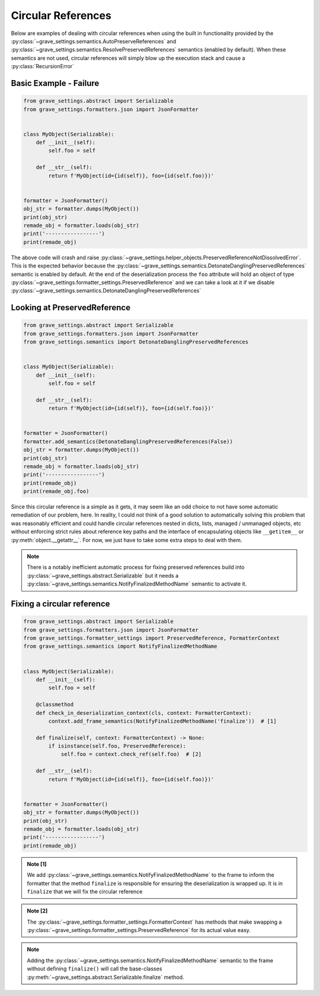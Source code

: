 Circular References
=======================

Below are examples of dealing with circular references when using the built in functionality provided by the :py:class:`~grave_settings.semantics.AutoPreserveReferences` and :py:class:`~grave_settings.semantics.ResolvePreservedReferences` semantics (enabled by default). When these semantics are not used, circular references will simply blow up the execution stack and cause a :py:class:`RecursionError`

Basic Example - Failure
-------------------------

.. code-block:: python

    from grave_settings.abstract import Serializable
    from grave_settings.formatters.json import JsonFormatter


    class MyObject(Serializable):
        def __init__(self):
            self.foo = self

        def __str__(self):
            return f'MyObject(id={id(self)}, foo={id(self.foo)})'


    formatter = JsonFormatter()
    obj_str = formatter.dumps(MyObject())
    print(obj_str)
    remade_obj = formatter.loads(obj_str)
    print('-----------------')
    print(remade_obj)

The above code will crash and raise :py:class:`~grave_settings.helper_objects.PreservedReferenceNotDissolvedError`. This is the expected behavior because the :py:class:`~grave_settings.semantics.DetonateDanglingPreservedReferences` semantic is enabled by default. At the end of the deserialization process the ``foo`` attribute will hold an object of type :py:class:`~grave_settings.formatter_settings.PreservedReference` and we can take a look at it if we disable :py:class:`~grave_settings.semantics.DetonateDanglingPreservedReferences`

Looking at PreservedReference
--------------------------------

.. code-block:: python

    from grave_settings.abstract import Serializable
    from grave_settings.formatters.json import JsonFormatter
    from grave_settings.semantics import DetonateDanglingPreservedReferences


    class MyObject(Serializable):
        def __init__(self):
            self.foo = self

        def __str__(self):
            return f'MyObject(id={id(self)}, foo={id(self.foo)})'


    formatter = JsonFormatter()
    formatter.add_semantics(DetonateDanglingPreservedReferences(False))
    obj_str = formatter.dumps(MyObject())
    print(obj_str)
    remade_obj = formatter.loads(obj_str)
    print('-----------------')
    print(remade_obj)
    print(remade_obj.foo)

.. code-block::
  :caption: Output

    {
        "__class__": "__main__.MyObject",
        "foo": {
            "__class__": "grave_settings.formatter_settings.PreservedReference",
            "ref": ""
        }
    }
    -----------------
    MyObject(id=140376620921168, foo=140376620918976)
    PreservedReference(ref='', obj=None)

Since this circular reference is a simple as it gets, it may seem like an odd choice to not have some automatic remediation of our problem, here. In reality, I could not think of a good solution to automatically solving this problem that was reasonably efficient and could handle circular references nested in dicts, lists, managed / unmanaged objects, etc without enforcing strict rules about reference key paths and the interface of encapsulating objects like ``__getitem__`` or :py:meth:`object.__getattr__`. For now, we just have to take some extra steps to deal with them.

.. note::

    There is a notably inefficient automatic process for fixing preserved references build into :py:class:`~grave_settings.abstract.Serializable` but it needs a :py:class:`~grave_settings.semantics.NotifyFinalizedMethodName` semantic to activate it.

Fixing a circular reference
------------------------------

.. code-block:: python

    from grave_settings.abstract import Serializable
    from grave_settings.formatters.json import JsonFormatter
    from grave_settings.formatter_settings import PreservedReference, FormatterContext
    from grave_settings.semantics import NotifyFinalizedMethodName


    class MyObject(Serializable):
        def __init__(self):
            self.foo = self

        @classmethod
        def check_in_deserialization_context(cls, context: FormatterContext):
            context.add_frame_semantics(NotifyFinalizedMethodName('finalize'))  # [1]

        def finalize(self, context: FormatterContext) -> None:
            if isinstance(self.foo, PreservedReference):
                self.foo = context.check_ref(self.foo)  # [2]

        def __str__(self):
            return f'MyObject(id={id(self)}, foo={id(self.foo)})'


    formatter = JsonFormatter()
    obj_str = formatter.dumps(MyObject())
    print(obj_str)
    remade_obj = formatter.loads(obj_str)
    print('-----------------')
    print(remade_obj)

.. code-block::
  :caption: Output

    {
        "__class__": "__main__.MyObject",
        "foo": {
            "__class__": "grave_settings.formatter_settings.PreservedReference",
            "ref": ""
        }
    }
    -----------------
    MyObject(id=140552547823568, foo=140552547823568)

.. admonition:: Note [1]

    We add :py:class:`~grave_settings.semantics.NotifyFinalizedMethodName` to the frame to inform the formatter that the method ``finalize`` is responsible for ensuring the deserialization is wrapped up. It is in ``finalize`` that we will fix the circular reference

.. admonition:: Note [2]

    The :py:class:`~grave_settings.formatter_settings.FormatterContext` has methods that make swapping a :py:class:`~grave_settings.formatter_settings.PreservedReference` for its actual value easy.

.. note::

    Adding the :py:class:`~grave_settings.semantics.NotifyFinalizedMethodName` semantic to the frame without defining ``finalize()`` will call the base-classes :py:meth:`~grave_settings.abstract.Serializable.finalize` method.